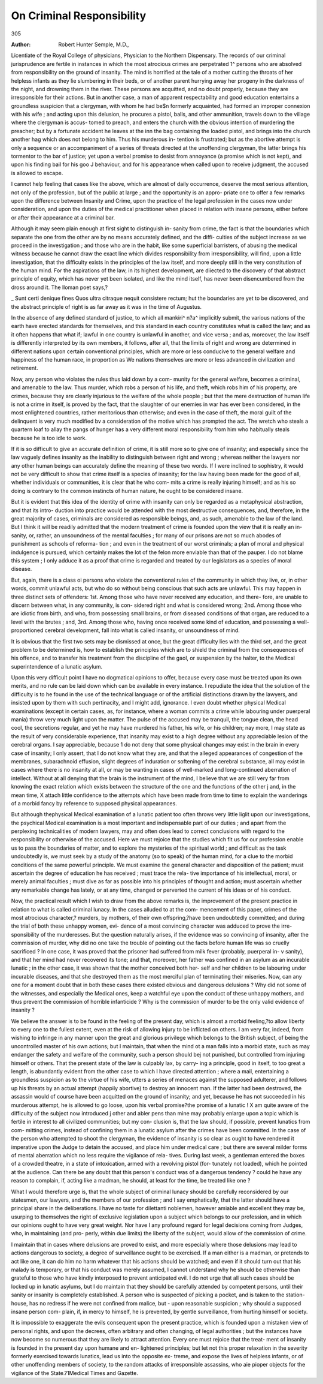 On Criminal Responsibility
===========================

305

:Author: Robert Hunter  Semple, M.D.,

Licentiate of the Royal College of physicians, Physician to the Northern Dispensary.
The records of our criminal jurisprudence are fertile in instances in
which the most atrocious crimes are perpetrated 1^ persons who are
absolved from responsibility on the ground of insanity. The mind is
horrified at the tale of a mother cutting the throats of her helpless
infants as they lie slumbering in their beds, or of another parent
hurrying away her progeny in the darkness of the night, and drowning
them in the river. These persons are acquitted, and no doubt properly,
because they are irresponsible for their actions. But in another case,
a man of apparent respectability and good education entertains a
groundless suspicion that a clergyman, with whom he had be$n
formerly acquainted, had formed an improper connexion with his wife ;
and acting upon this delusion, he procures a pistol, balls, and other
ammunition, travels down to the village where the clergyman is accus-
tomed to preach, and enters the church with the obvious intention of
murdering the preacher; but by a fortunate accident he leaves at the
inn the bag containing the loaded pistol, and brings into the church
another hag which does not belong to him. Thus his murderous in-
tention is frustrated; but as the abortive attempt is only a sequence
or an accompaniment of a series of threats directed at the unoffending
clergyman, the latter brings his tormentor to the bar of justice; yet
upon a verbal promise to desist from annoyance (a promise which is
not kept), and upon his finding bail for his goo J behaviour, and for his
appearance when called upon to receive judgment, the accused is allowed
to escape.

I cannot help feeling that cases like the above, which are almost of
daily occurrence, deserve the most serious attention, not only of the
profession, but of the public at large ; and the opportunity is an appro-
priate one to offer a few remarks upon the difference between Insanity
and Crime, upon the practice of the legal profession in the cases now
under consideration, and upon the duties of the medical practitioner
when placed in relation with insane persons, either before or after their
appearance at a criminal bar.

Although it may seem plain enough at first sight to distinguish in-
sanity from crime, the fact is that the boundaries which separate the
one from the other are by no means accurately defined, and the diffi-
culties of the subject increase as we proceed in the investigation ; and
those who are in the habit, like some superficial barristers, of abusing
the medical witness because he cannot draw the exact line which divides
responsibility from irresponsibility, will find, upon a little investigation,
that the difficulty exists in the principles of the law itself, and more
deeply still in the very constitution of the human mind. For the
aspirations of the law, in its highest development, are diiected to the
discovery of that abstract principle of equity, which has never yet been
isolated, and like the mind itself, has never been disencumbered from
the dross around it. The lloman poet says,?

_ Sunt certi denique fines
Quos ultra citraque nequit consistere rectum;
hut the boundaries are yet to be discovered, and the abstract principle
of right is as far away as it was in the time of Augustus.

In the absence of any defined standard of justice, to which all
mankiri^ n?a^ implicitly submit, the various nations of the earth have
erected standards for themselves, and this standard in each country
constitutes what is called the law; and as it often happens that what
if; lawful in one country is unlawful in another, and vice versa ; and as,
moreover, the law itself is differently interpreted by its own members,
it follows, after all, that the limits of right and wrong are determined
in different nations upon certain conventional principles, which are
more or less conducive to the general welfare and happiness of the
human race, in proportion as We nations themselves are more or less
advanced in civilization and retirement.

Now, any person who violates the rules thus laid down by a com-
munity for the general welfare, becomes a criminal, and amenable to
the law. Thus murder, which robs a person of his life, and theft,
which robs him of his property, are crimes, because they are clearly
injurious to the welfare of the whole people ; but that the mere
destruction of human life is not a crime in itself, is proved by the fact,
that the slaughter of our enemies in war has ever been considered, in
the most enlightened countries, rather meritorious than otherwise;
and even in the case of theft, the moral guilt of the delinquent is very
much modified bv a consideration of the motive which has prompted
the act. The wretch who steals a quartern loaf to allay the pangs
of hunger has a very different moral responsibility from him who
habitually steals because he is too idle to work.

If it is so difficult to give an accurate definition of crime, it is still
more so to give one of insanity; and especially since the law vaguely
defines insanity as the inability to distinguish between right and
wrong ; whereas neither the lawyers nor any other human beings can
accurately define the meaning of these two words. If I were inclined
to sophistry, it would not be very difficult to show that crime itself is
a species of insanity; for the law having been made for the good of
all, whether individuals or communities, it is clear that he who com-
mits a crime is really injuring himself; and as his so doing is contrary
to the common instincts of human nature, he ought to be considered
insane.

But it is evident that this idea of the identity of crime with insanity
can only be regarded as a metaphysical abstraction, and that its intro-
duction into practice would be attended with the most destructive
consequences, and, therefore, in the great majority of cases, criminals
are considered as responsible beings, and, as such, amenable to the law
of the land. But I think it will be readily admitted that the modern
treatment of crime is founded upon the view that it is really an in-
sanity, or, rather, an unsoundness of the mental faculties ; for many of
our prisons are not so much abodes of punishment as schools of reforma-
tion ; and even in the treatment of our worst criminals; a plan of moral
and physical indulgence is pursued, which certainly makes the lot of
the felon more enviable than that of the pauper. I do not blame this
system ; I only adduce it as a proof that crime is regarded and treated
by our legislators as a species of moral disease.

But, again, there is a class oi persons who violate the conventional
rules of the community in which they live, or, in other words, commit
unlawful acts, but who do so without being conscious that such acts
are unlawful. This may happen in three distinct sets of offenders:
1st. Among those who have never received any education, and there-
fore, are unable to discern between what, in any community, is con-
sidered right and what is considered wrong; 2nd. Among those who
are idiotic from birth, and who, from possessing small brains, or from
diseased conditions of that organ, are reduced to a level with the
brutes ; and, 3rd. Among those who, having once received some kind of
education, and possessing a well-proportioned cerebral development,
fall into what is called insanity, or unsoundness of mind.

It is obvious that the first two sets may be dismissed at once, but
the great difficulty lies with the third set, and the great problem to
be determined is, how to establish the principles which are to shield
the criminal from the consequences of his offence, and to transfer his
treatment from the discipline of the gaol, or suspension by the halter,
to the Medical superintendence of a lunatic asylum.

Upon this very difficult point I have no dogmatical opinions to offer,
because every case must be treated upon its own merits, and no rule
can be laid down which can be available in every instance. I repudiate
the idea that the solution of the difficulty is to he found in the use of
the technical language or of the artificial distinctions drawn by the
lawyers, and insisted upon by them with such pertinacity, and I might
add, ignorance. I even doubt whether physical Medical examinations
(except in certain cases, as, for instance, where a woman commits a
crime while labouring under puerperal mania) throw very much light
upon the matter. The pulse of the accused may be tranquil, the
tongue clean, the head cool, the secretions regular, and yet he may
have murdered his father, his wife, or his children; nay more, I
may state as the result of very considerable experience, that insanity
may exist to a high degree without any appreciable lesion of the
cerebral organs. I say appreciable, because 1 do not deny that some
physical changes may exist in the brain in every case of insanity; I
only assert, that I do not know what they are, and that the alleged
appearances of congestion of the membranes, subarachnoid effusion,
slight degrees of induration or softening of the cerebral substance, all
may exist in cases where there is no insanity at all, or may be wanting
in cases of well-marked and long-continued aberration of intellect.
Without at all denying that the brain is the instrument of the mind,
I believe that we are still very far from knowing the exact relation
which exists between the structure of the one and the functions of the
other j and, in the mean time, X attach little confidence to the
attempts which have been made from time to time to explain the
wanderings of a morbid fancy by reference to supposed physical
appearances.

But although thephysical Medical examination of a lunatic patient
too often throws very little liglit upon our investigations, the psychical
Medical examination is a most important and indispensable part of
our duties ; and apart from the perplexing technicalities of modern
lawyers, may and often does lead to correct conclusions with regard to
the responsibility or otherwise of the accused. Here we must rejoice
that the studies which fit us for our profession enable us to pass the
boundaries of matter, and to explore the mysteries of the spiritual
world ; and difficult as the task undoubtedly is, we must seek by a
study of the anatomy (so to speak) of the human mind, for a clue to
the morbid conditions of the same powerful principle. We must
examine the general character and disposition of the patient; must
ascertain the degree of education he has received ; must trace the rela-
tive importance of his intellectual, moral, or merely animal faculties ;
must dive as far as possible into his principles of thought and action;
must ascertain whether any remarkable change has lately, or at any
time, changed or perverted the current of his ideas or of his conduct.

Now, the practical result which I wish to draw from the above
remarks is, the improvement of the present practice in relation to
what is called criminal lunacy. In the cases alluded to at the com-
mencement of this paper, crimes of the most atrocious character,?
murders, by mothers, of their own offspring,?have been undoubtedly
committed; and during the trial of both these unhappy women, evi-
dence of a most convincing character was adduced to prove the irre-
sponsibility of the murderesses. But the question naturally arises, if
the evidence was so convincing of insanity, after the commission of
murder, why did no one take the trouble of pointing out the facts before
human life was so cruelly sacrificed ? In one case, it was proved that
the prisoner had suffered from milk fever (probably, puerperal in- v
sanity), and that her mind had never recovered its tone; and that,
moreover, her father was confined in an asylum as an incurable lunatic ;
in the other case, it was shown that the mother conceived both her-
self and her children to be labouring under incurable diseases, and that
she destroyed them as the most merciful plan of terminating their
miseries. Now, can any one for a moment doubt that in both these cases
there existed obvious and dangerous delusions ? Why did not some
of the witnesses, and especially the Medical ones, keep a watchful
eye upon the conduct of these unhappy mothers, and thus prevent
the commission of horrible infanticide ? Why is the commission of
murder to be the only valid evidence of insanity ?

We believe the answer is to be found in the feeling of the present
day, which is almost a morbid feeling,?to allow liberty to every one
to the fullest extent, even at the risk of allowing injury to be inflicted
on others. I am very far, indeed, from wishing to infringe in any
manner upon the great and glorious privilege which belongs to the
British subject, of being the uncontrolled master of his own actions;
but I maintain, that when the mind ot a man falls into a morbid state,
such as may endanger the safety and welfare of the community, such
a person should bej not punished, but controlled from injuring himself
or others. That the present state of the law is culpably lax, by carry-
ing a principle, good in itself, to too great a length, is abundantly
evident from the other case to which I have directed attention ; where
a mail, entertaining a groundless suspicion as to the virtue of his wife,
utters a series of menaces against the supposed adulterer, and follows
up his threats by an actual attempt (happily abortive) to destroy an
innocent man. If the latter had been destroved, the assassin would
of course have been acquitted on the ground of insanity; and yet,
because he has not succeeded in his murderous attempt, he is allowed
to go loose, upon his verbal promise?the promise of a lunatic !
X am quite aware of the difficulty of the subject now introduced j
other and abler pens than mine may probably enlarge upon a topic
which is fertile in interest to all civilized communities; but my con-
clusion is, that the law should, if possible, prevent lunatics from com-
mitting crimes, instead of confining them in a lunatic asylum after
the crimes have been committed. In the case of the person who
attempted to shoot the clergyman, the evidence of insanity is so clear
as ought to have rendered it imperative upon the Judge to detain the
accused, and place him under medical care ; but there are several milder
forms of mental aberration which no less require the vigilance of rela-
tives. During last week, a gentleman entered the boxes of a crowded
theatre, in a state of intoxication, armed with a revolving pistol (for-
tunately not loaded), which he pointed at the audience. Can there be
any doubt that this person's conduct was of a dangerous tendency ?
could he have any reason to complain, if, acting like a madman, he
should, at least for the time, be treated like one ?

What I would therefore urge is, that the whole subject of criminal
lunacy should be carefully reconsidered by our statesmen, our lawyers,
and the members of our profession ; and I say emphatically, that the
latter should have a principal share in the deliberations. I have no
taste for dilettanti noblemen, however amiable and excellent they may
be, usurping to themselves the right of exclusive legislation upon a
subject which belongs to our profession, and in which our opinions
ought to have very great weight. Nor have I any profound regard
for legal decisions coming from Judges, who, in maintaining (and pro-
perly, within due limits) the liberty of the subject, would allow of the
commission of crime.

I maintain that in cases where delusions are proved to exist, and
more especially where those delusions may lead to actions dangerous
to society, a degree of surveillance ought to be exercised. If a man
either is a madman, or pretends to act like one, it can do him no harm
whatever that his actions should be watched; and even if it should
turn out that his malady is temporary, or that his conduct was merely
assumed, I cannot understand why he should be otherwise than grateful
to those who have kindly interposed to prevent anticipated evil. I do
not urge that all such cases should be locked up in lunatic asylums,
but I do maintain that they should be carefully attended by competent
persons, until their sanity or insanity is completely established. A
person who is suspected of picking a pocket, and is taken to the station-
house, has no redress if he were not confined from malice, but
- upon reasonable suspicion ; why should a supposed insane person com-
plain, if, in mercy to himself, he is prevented, by gentle surveillance,
from hurting himself or society.

It is impossible to exaggerate the evils consequent upon the present
practice, which is founded upon a mistaken view of personal rights,
and upon the decrees, often arbitrary and often changing, of legal
authorities ; but the instances have now become so numerous that they
are likely to attract attention. Every one must rejoice that the treat-
ment of insanity is founded in the present day upon humane and en-
lightened principles; but let not this proper relaxation in the severity
formerly exercised towards lunatics, lead us into the opposite ex-
treme, and expose the lives of helpless infants, or of other unoffending
members of society, to the random attacks of irresponsible assassins,
who aie pioper objects for the vigilance of the State.?1Medical Times
and Gazette.
